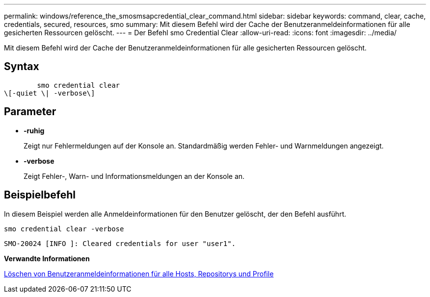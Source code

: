 ---
permalink: windows/reference_the_smosmsapcredential_clear_command.html 
sidebar: sidebar 
keywords: command, clear, cache, credentials, secured, resources, smo 
summary: Mit diesem Befehl wird der Cache der Benutzeranmeldeinformationen für alle gesicherten Ressourcen gelöscht. 
---
= Der Befehl smo Credential Clear
:allow-uri-read: 
:icons: font
:imagesdir: ../media/


[role="lead"]
Mit diesem Befehl wird der Cache der Benutzeranmeldeinformationen für alle gesicherten Ressourcen gelöscht.



== Syntax

[listing]
----

        smo credential clear
\[-quiet \| -verbose\]
----


== Parameter

* *-ruhig*
+
Zeigt nur Fehlermeldungen auf der Konsole an. Standardmäßig werden Fehler- und Warnmeldungen angezeigt.

* *-verbose*
+
Zeigt Fehler-, Warn- und Informationsmeldungen an der Konsole an.





== Beispielbefehl

In diesem Beispiel werden alle Anmeldeinformationen für den Benutzer gelöscht, der den Befehl ausführt.

[listing]
----
smo credential clear -verbose
----
[listing]
----
SMO-20024 [INFO ]: Cleared credentials for user "user1".
----
*Verwandte Informationen*

xref:task_clearing_user_credentials_for_all_hosts_repositories_and_profiles.adoc[Löschen von Benutzeranmeldeinformationen für alle Hosts, Repositorys und Profile]
